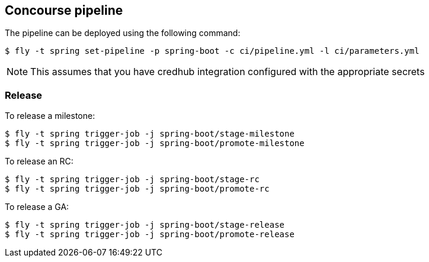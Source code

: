 == Concourse pipeline

The pipeline can be deployed using the following command:

[source]
----
$ fly -t spring set-pipeline -p spring-boot -c ci/pipeline.yml -l ci/parameters.yml
----

NOTE: This assumes that you have credhub integration configured with the appropriate
secrets

=== Release

To release a milestone:

[source]
----
$ fly -t spring trigger-job -j spring-boot/stage-milestone
$ fly -t spring trigger-job -j spring-boot/promote-milestone
----

To release an RC:

[source]
----
$ fly -t spring trigger-job -j spring-boot/stage-rc
$ fly -t spring trigger-job -j spring-boot/promote-rc
----

To release a GA:

[source]
----
$ fly -t spring trigger-job -j spring-boot/stage-release
$ fly -t spring trigger-job -j spring-boot/promote-release
----
